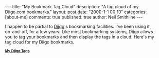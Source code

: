 #+BEGIN_HTML
---
title:             "My Bookmark Tag Cloud"
description:       "A tag cloud of my Diigo.com bookmarks."
layout:            post
date:              "2000-1-1 00:10"
categories:        [about-me]
comments:          true        
published:         true
author:            Neil Smithline
---
#+END_HTML

I happen to be partial to [[http://www.diigo.com][Diigo]]'s bookmarking facilities. I've been using it, on-and-off, for a few years. Like most bookmarking systems, Diigo allows you to tag your bookmarks and then display the tags in a cloud. Here's my tag cloud for my Diigo bookmarks.


#+BEGIN_HTML
<div class="diigo-tags"><div class="diigo-banner sidebar-title" style="font: bold 12px arial;margin-bottom:5px;"><a href="http://www.diigo.com"><img src="http://www.diigo.com/images/ii_blue.gif" width="16" height="16" alt="diigo"/></a> <a href="http://www.diigo.com/cloud/neilsmithline">My Diigo Tags</a></div><script type="text/javascript" src="http://www.diigo.com/tools/tagrolls_script/neilsmithline?icon;size=15-36;color=cccccc-000000;title=My%20Diigo%20Tags;name;showadd;v=3"></script>

<br/>
#+END_HTML
